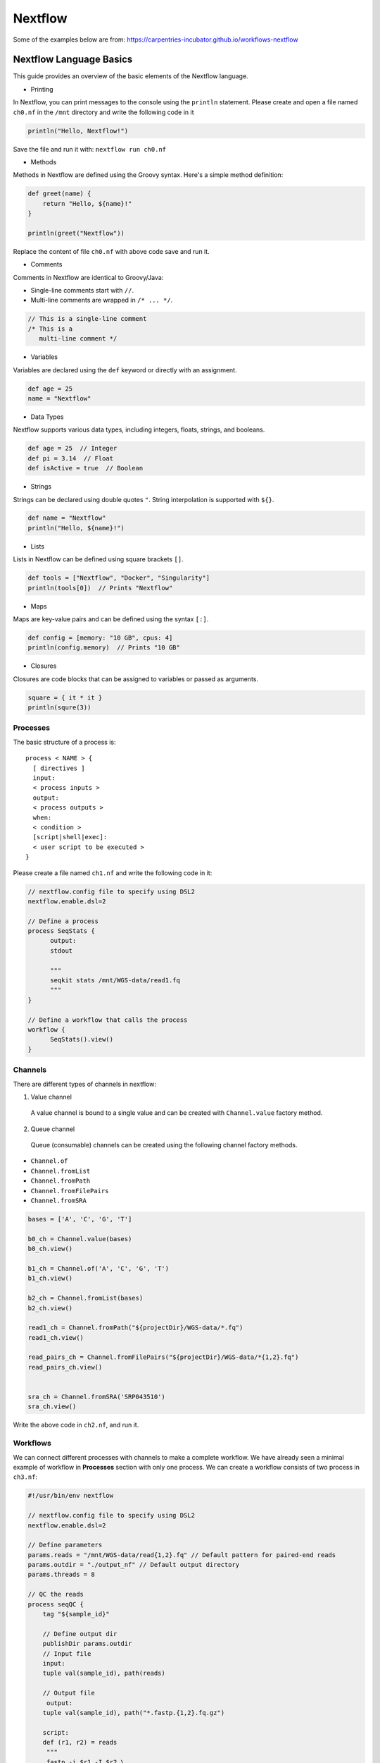 Nextflow
~~~~~~~~~~~

Some of the examples below are from: https://carpentries-incubator.github.io/workflows-nextflow

Nextflow Language Basics
<<<<<<<<<<<<

This guide provides an overview of the basic elements of the Nextflow language.

- Printing

In Nextflow, you can print messages to the console using the ``println`` statement.
Please create and open a file named ``ch0.nf`` in the ``/mnt`` directory and write the following code in it

.. code-block:: groovy

   println("Hello, Nextflow!")

Save the file and run it with: ``nextflow run ch0.nf``

- Methods

Methods in Nextflow are defined using the Groovy syntax. Here's a simple method definition:

.. code-block:: groovy

   def greet(name) {
       return "Hello, ${name}!"
   }

   println(greet("Nextflow"))

Replace the content of file ``ch0.nf`` with above code save and run it.

- Comments

Comments in Nextflow are identical to Groovy/Java:

- Single-line comments start with ``//``.
- Multi-line comments are wrapped in ``/* ... */``.

.. code-block:: groovy

   // This is a single-line comment
   /* This is a
      multi-line comment */

- Variables

Variables are declared using the ``def`` keyword or directly with an assignment.

.. code-block:: groovy

   def age = 25
   name = "Nextflow"

- Data Types

Nextflow supports various data types, including integers, floats, strings, and booleans.

.. code-block:: groovy

   def age = 25  // Integer
   def pi = 3.14  // Float
   def isActive = true  // Boolean

- Strings

Strings can be declared using double quotes ``"``. String interpolation is supported with ``${}``.

.. code-block:: groovy

   def name = "Nextflow"
   println("Hello, ${name}!")

- Lists

Lists in Nextflow can be defined using square brackets ``[]``.

.. code-block:: groovy

   def tools = ["Nextflow", "Docker", "Singularity"]
   println(tools[0])  // Prints "Nextflow"

- Maps

Maps are key-value pairs and can be defined using the syntax ``[:]``.

.. code-block:: groovy

   def config = [memory: "10 GB", cpus: 4]
   println(config.memory)  // Prints "10 GB"

- Closures

Closures are code blocks that can be assigned to variables or passed as arguments.

.. code-block:: groovy

  square = { it * it }
  println(squre(3))


Processes
----------
The basic structure of a process is::

  process < NAME > {
    [ directives ]        
    input:                
    < process inputs >
    output:               
    < process outputs >
    when:                 
    < condition >
    [script|shell|exec]:  
    < user script to be executed >
  }

Please create a file named ``ch1.nf`` and write the following code in it:

.. code-block:: groovy

  // nextflow.config file to specify using DSL2
  nextflow.enable.dsl=2
  
  // Define a process
  process SeqStats {
  	output:
  	stdout
  	
  	"""
  	seqkit stats /mnt/WGS-data/read1.fq
  	"""
  }
  
  // Define a workflow that calls the process
  workflow {
  	SeqStats().view()
  }


Channels
-----------
There are different types of channels in nextflow:

1. Value channel

  A value channel is bound to a single value and can be created with ``Channel.value`` factory method.

2. Queue channel

 Queue (consumable) channels can be created using the following channel factory methods.

- ``Channel.of``
- ``Channel.fromList``
- ``Channel.fromPath``
- ``Channel.fromFilePairs``
- ``Channel.fromSRA``

.. code-block:: groovy

  bases = ['A', 'C', 'G', 'T']

  b0_ch = Channel.value(bases)
  b0_ch.view()
  
  b1_ch = Channel.of('A', 'C', 'G', 'T')
  b1_ch.view()
  
  b2_ch = Channel.fromList(bases)
  b2_ch.view()
  
  read1_ch = Channel.fromPath("${projectDir}/WGS-data/*.fq")
  read1_ch.view()
  
  read_pairs_ch = Channel.fromFilePairs("${projectDir}/WGS-data/*{1,2}.fq")
  read_pairs_ch.view()
  
  
  sra_ch = Channel.fromSRA('SRP043510')
  sra_ch.view()

Write the above code in ``ch2.nf``, and run it.

Workflows
----------

We can connect different processes with channels to make a complete workflow. We have already seen a minimal example of workflow in **Processes** section with only one process. We can create a workflow consists of two process in ``ch3.nf``:

.. code-block:: groovy

   #!/usr/bin/env nextflow

   // nextflow.config file to specify using DSL2
   nextflow.enable.dsl=2
   
   // Define parameters
   params.reads = "/mnt/WGS-data/read{1,2}.fq" // Default pattern for paired-end reads
   params.outdir = "./output_nf" // Default output directory
   params.threads = 8
   
   // QC the reads
   process seqQC {
       tag "${sample_id}"
   
       // Define output dir
       publishDir params.outdir
       // Input file
       input:
       tuple val(sample_id), path(reads)
   
       // Output file
   	output:
       tuple val(sample_id), path("*.fastp.{1,2}.fq.gz")
   	
       script:
       def (r1, r2) = reads
   	"""
   	fastp -i $r1 -I $r2 \
           -o ${sample_id}.fastp.1.fq.gz -O ${sample_id}.fastp.2.fq.gz \
           -5 -3 -q 20 --cut_mean_quality 20 -l 80 -w ${params.threads}
   	"""
   }

   // Stats on the QCed reads
   process seqStats {
       tag "${sample_id}"
          // Define output dir
       publishDir params.outdir, mode: 'move'
       // Input file
       input:
       tuple val(sample_id), path(reads)
   
       // Output file
   	output:
       tuple val(sample_id), path("*.fastp.stats.txt")
   	
       script:
       def seqstats_out = "${sample_id}.fastp.stats.txt"
   	"""
       seqkit stats -T -a $reads -o $seqstats_out -j $params.threads
   	"""
   
   }
   
   // Define a workflow that calls the process
   workflow {
       // Create a channel for paired-end input files
       read_pairs_ch = Channel
           .fromFilePairs(params.reads, size: 2, checkIfExists: true)
       seqQC(read_pairs_ch)
       seqStats(seqQC.out)
   }


After the workflow excuted, we should be able to find the final stats output file. We can view it with: 

``csvtk pretty -t  output_nf/read.fastp.stats.txt``


Operators
----------

Nextflow provides a powerful set of operators that allow manipulation and control of the data flow. These operators can be categorized into several types based on their functionality: filtering, transforming, splitting, combining, forking, and performing arithmetic operations. This document outlines examples of each category.

- Filtering

The filter operator allows you to get only the items emitted by a channel that satisfy a condition and discarding all the others. 

.. code-block:: groovy

   Channel
    .of( 'a', 'b', 'aa', 'bc', 3, 4.5 )
    .filter( ~/^a.*/ )
    .view()

- Transforming

Transforming operators modify the value or data contained in the channel elements. The 

.. code-block:: groovy

   // Example: Transform filenames to uppercase
   Channel
       .fromPath('WGS-data/*.fq')
       .map { file -> file.name.toUpperCase() }
       .view { "Transformed filename: $it" }

  // Converting a list into multiple items
  ch =channel
    .of([1, 2, 3, 4])
    .flatten()
    .view()

  // The reverse of the flatten operator is collect. 
  // The collect operator collects all the items emitted by a 
  //channel to a list and return the resulting object as a sole emission. 
  ch = channel
    .of( 1, 2, 3, 4 )
    .collect()
    .view()

  // Grouping contents of a channel by a key. 
  // The first element of tuple is the default key.
  channel.fromPath('WGS-data/*{1,2}.fq')
    .groupTuple()
    .view()

- Splitting

Sometimes, it's necessary to split the content of an individual item in a channel, such as a file or string, into smaller chunks for downstream processing. This could include items stored in a CSV file, entries in FASTA or FASTQ formats, or multi-line strings/text files.

Nextflow provides several splitting operators to facilitate this: ``splitCsv``, ``splitFasta``, ``splitFastq``, ``splitText``

Each of these operators enables precise control over the handling and preprocessing of data streams, enhancing the flexibility and efficiency of Nextflow pipelines.

.. code-block:: groovy

   Channel.of("val1\tval2\tval3\nval4\tval5\tval6\n")
    .splitCsv(sep: "\t")
    .view()

- Combining

Combining operators are used to join two or more channels: ``mix``, ``join``

.. code-block:: groovy

   // Example: Combine three channels
   ch1 = channel.of( 1,2,3 )
  ch2 = channel.of( 'X','Y' )
  ch3 = channel.of( 'mt' )
  
  ch4 = ch1.mix(ch2,ch3).view()

  // Joins together the items emitted by two channels for which exists a matching key. 
  // The key is defined, by default, as the first element in each item emitted
  reads1_ch = channel
    .of(['wt', 'wt_1.fq'], ['mut','mut_1.fq'])
  reads2_ch= channel
    .of(['wt', 'wt_2.fq'], ['mut','mut_2.fq'])
  reads_ch = reads1_ch
    .join(reads2_ch)
    .view()

- Forking

Forking operators split a single channel into multiple channels.

.. code-block:: groovy

  channel
       .of( 'chr1', 'chr2', 'chr3' )
       .into({ ch1; ch2 })
  
  ch1.view({"ch1 emits: $it"})
  ch2.view({"ch2 emits: $it"})


- Maths
The maths operators allows you to apply simple math function on channels.

The maths operators are: ``count``, ``min``, ``max``, ``sum``, ``toInteger``

.. code-block:: groovy

  ch = channel
      .of(1..22,'X','Y')
      .count()
      .view()


nf-core workflows for metagenomics
----------

- List the nf-core workflows in a specified catagory and sort by stars 
.. code-block:: shell

  nf-core list metagenomics -s stars


+----------------+-------+----------------+--------------+-------------+----------------------+
| Pipeline Name  | Stars | Latest Release | Released     | Last Pulled | Have latest release? |
+================+=======+================+==============+=============+======================+
| mag            | 167   | 2.5.2          | 2 days ago   | 2 days ago  | No (v2.5.1)          |
+----------------+-------+----------------+--------------+-------------+----------------------+
| ampliseq       | 146   | 2.8.0          | 3 weeks ago  | -           | -                    |
+----------------+-------+----------------+--------------+-------------+----------------------+
| eager          | 117   | 2.5.0          | 3 months ago | -           | -                    |
+----------------+-------+----------------+--------------+-------------+----------------------+
| viralrecon     | 105   | 2.6.0          | 11 months ago| -           | -                    |
+----------------+-------+----------------+--------------+-------------+----------------------+
| taxprofiler    | 79    | 1.1.4          | 1 week ago   | 2 days ago  | No (v1.1.4)          |
+----------------+-------+----------------+--------------+-------------+----------------------+
| funcscan       | 49    | 1.1.4          | 3 months ago | -           | -                    |
+----------------+-------+----------------+--------------+-------------+----------------------+


